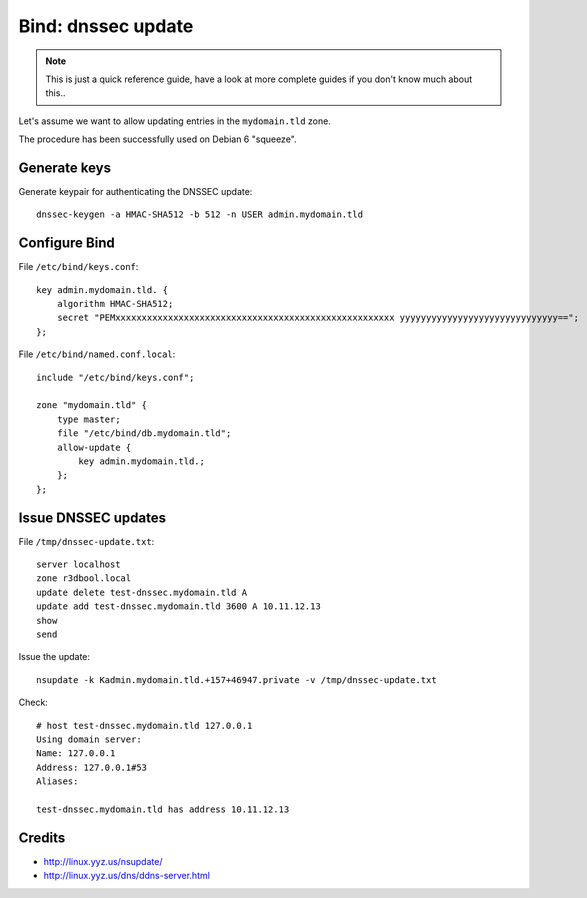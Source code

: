 Bind: dnssec update
###################

.. note:: This is just a quick reference guide, have a look at more
          complete guides if you don't know much about this..

Let's assume we want to allow updating entries in the ``mydomain.tld`` zone.

The procedure has been successfully used on Debian 6 "squeeze".


Generate keys
=============

Generate keypair for authenticating the DNSSEC update::

    dnssec-keygen -a HMAC-SHA512 -b 512 -n USER admin.mydomain.tld


Configure Bind
==============

File ``/etc/bind/keys.conf``::

    key admin.mydomain.tld. {
        algorithm HMAC-SHA512;
        secret "PEMxxxxxxxxxxxxxxxxxxxxxxxxxxxxxxxxxxxxxxxxxxxxxxxxxxxxx yyyyyyyyyyyyyyyyyyyyyyyyyyyyyy==";
    };

File ``/etc/bind/named.conf.local``::

    include "/etc/bind/keys.conf";

    zone "mydomain.tld" {
        type master;
        file "/etc/bind/db.mydomain.tld";
        allow-update {
            key admin.mydomain.tld.;
        };
    };

Issue DNSSEC updates
====================

File ``/tmp/dnssec-update.txt``::

    server localhost
    zone r3dbool.local
    update delete test-dnssec.mydomain.tld A
    update add test-dnssec.mydomain.tld 3600 A 10.11.12.13
    show
    send

Issue the update::

    nsupdate -k Kadmin.mydomain.tld.+157+46947.private -v /tmp/dnssec-update.txt

Check::

    # host test-dnssec.mydomain.tld 127.0.0.1
    Using domain server:
    Name: 127.0.0.1
    Address: 127.0.0.1#53
    Aliases:

    test-dnssec.mydomain.tld has address 10.11.12.13


Credits
=======

- http://linux.yyz.us/nsupdate/
- http://linux.yyz.us/dns/ddns-server.html
